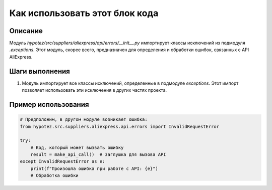 Как использовать этот блок кода
=========================================================================================

Описание
-------------------------
Модуль `hypotez/src/suppliers/aliexpress/api/errors/__init__.py` импортирует классы исключений из подмодуля `.exceptions`.  Этот модуль, скорее всего, предназначен для определения и обработки ошибок, связанных с API AliExpress.

Шаги выполнения
-------------------------
1. Модуль импортирует все классы исключений, определенные в подмодуле `exceptions`. Этот импорт позволяет использовать эти исключения в других частях проекта.


Пример использования
-------------------------
.. code-block:: python

    # Предположим, в другом модуле возникает ошибка:
    from hypotez.src.suppliers.aliexpress.api.errors import InvalidRequestError

    try:
        # Код, который может вызвать ошибку
        result = make_api_call()  # Заглушка для вызова API
    except InvalidRequestError as e:
        print(f"Произошла ошибка при работе с API: {e}")
        # Обработка ошибки